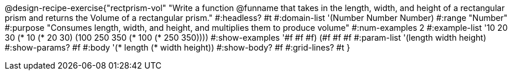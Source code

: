 @design-recipe-exercise{"rectprism-vol"
"Write a function @funname that takes in the length, width, and height of a rectangular prism and returns the Volume of a rectangular prism."
#:headless? #t
#:domain-list '(Number Number Number)
#:range "Number"
#:purpose "Consumes length, width, and height, and multiplies them to produce volume"
#:num-examples 2
#:example-list '(( 10  20  30 (*  10 (*  20  30)))
             	 (100 250 350 (* 100 (* 250 350))))
#:show-examples '((#f #f #f) (#f #f #f))
#:param-list '(length width height)
#:show-params? #f
#:body '(* length (* width height))
#:show-body? #f
#:grid-lines? #t
}

